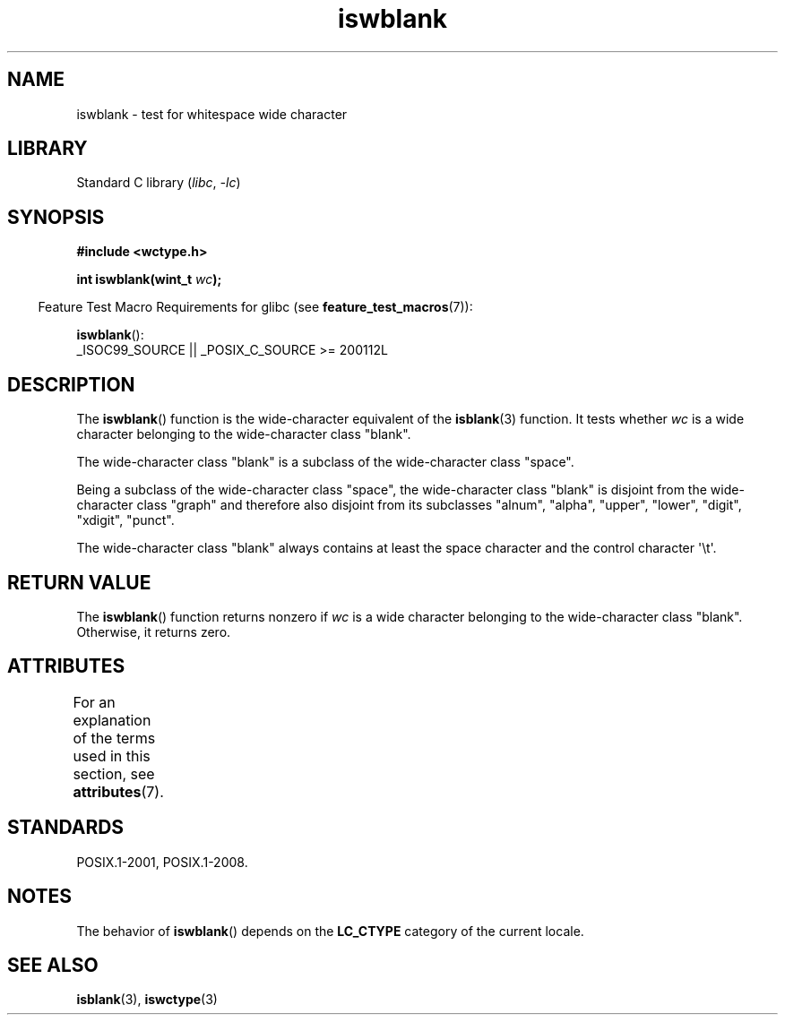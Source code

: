 '\" t
.\" Copyright (c) Bruno Haible <haible@clisp.cons.org>
.\"
.\" SPDX-License-Identifier: GPL-2.0-or-later
.\"
.\" References consulted:
.\"   GNU glibc-2 source code and manual
.\"   Dinkumware C library reference http://www.dinkumware.com/
.\"   OpenGroup's Single UNIX specification http://www.UNIX-systems.org/online.html
.\"   ISO/IEC 9899:1999
.\"
.TH iswblank 3 (date) "Linux man-pages (unreleased)"
.SH NAME
iswblank \- test for whitespace wide character
.SH LIBRARY
Standard C library
.RI ( libc ", " \-lc )
.SH SYNOPSIS
.nf
.B #include <wctype.h>
.PP
.BI "int iswblank(wint_t " wc );
.fi
.PP
.RS -4
Feature Test Macro Requirements for glibc (see
.BR feature_test_macros (7)):
.RE
.PP
.BR iswblank ():
.nf
    _ISOC99_SOURCE || _POSIX_C_SOURCE >= 200112L
.fi
.SH DESCRIPTION
The
.BR iswblank ()
function is the wide-character equivalent of the
.BR isblank (3)
function.
It tests whether \fIwc\fP is a wide character
belonging to the wide-character class "blank".
.PP
The wide-character class "blank" is a subclass of the wide-character class
"space".
.PP
Being a subclass of the wide-character class "space",
the wide-character class "blank" is disjoint from the
wide-character class "graph" and therefore also disjoint
from its subclasses "alnum", "alpha", "upper", "lower", "digit",
"xdigit", "punct".
.PP
The wide-character class "blank" always contains
at least the space character
and the control character \(aq\et\(aq.
.SH RETURN VALUE
The
.BR iswblank ()
function returns nonzero
if \fIwc\fP is a wide character
belonging to the wide-character class "blank".
Otherwise, it returns zero.
.SH ATTRIBUTES
For an explanation of the terms used in this section, see
.BR attributes (7).
.ad l
.nh
.TS
allbox;
lbx lb lb
l l l.
Interface	Attribute	Value
T{
.BR iswblank ()
T}	Thread safety	MT-Safe locale
.TE
.hy
.ad
.sp 1
.SH STANDARDS
POSIX.1-2001, POSIX.1-2008.
.SH NOTES
The behavior of
.BR iswblank ()
depends on the
.B LC_CTYPE
category of the
current locale.
.SH SEE ALSO
.BR isblank (3),
.BR iswctype (3)
